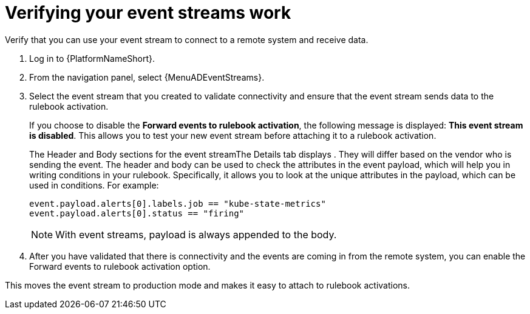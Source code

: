 [id="eda-verify-event-streams"] 

= Verifying your event streams work

Verify that you can use your event stream to connect to a remote system and receive data.

. Log in to {PlatformNameShort}.
. From the navigation panel, select {MenuADEventStreams}.
. Select the event stream that you created to validate connectivity and ensure that the event stream sends data to the rulebook activation. 
+
If you choose to disable the *Forward events to rulebook activation*, the following message is displayed: *This event stream is disabled*. This allows you to test your new event stream before attaching it to a rulebook activation.
//+
//image:eda-verify-event-streams.png[Verify event streams work]
+
The Header and Body sections for the event streamThe Details tab displays . They will differ based on the vendor who is sending the event. The header and body can be used to check the attributes in the event payload,  which will help you in writing conditions in your rulebook. Specifically, it allows you to look at the unique attributes in the payload, which can be used in conditions. For example:
+
-----
event.payload.alerts[0].labels.job == "kube-state-metrics"
event.payload.alerts[0].status == "firing"
-----
+
[NOTE]
====
With event streams, payload is always appended to the body.
====
+
. After you have validated that there is connectivity and the events are coming in from the remote system, you can enable the Forward events to rulebook activation option.

This moves the event stream to production mode and makes it easy to attach to rulebook activations.